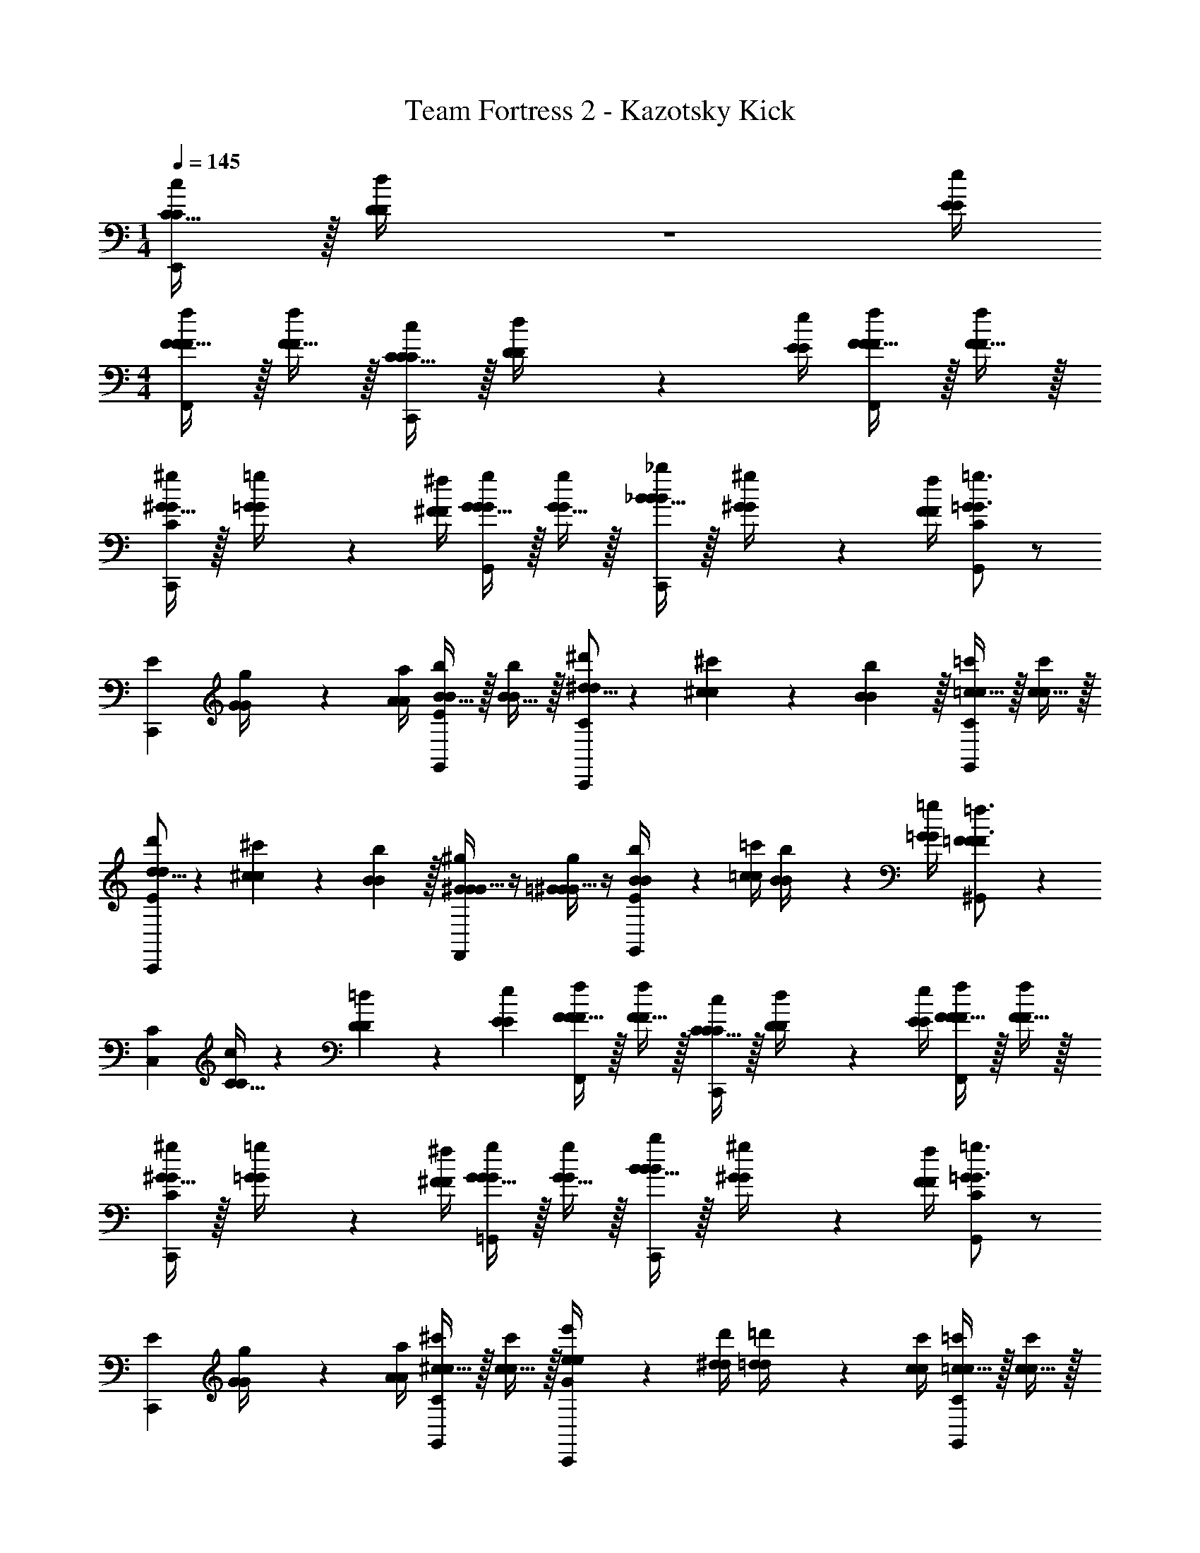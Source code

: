 X: 1
T: Team Fortress 2 - Kazotsky Kick
Z: ABC Generated by Starbound Composer v0.8.7
L: 1/4
M: 1/4
Q: 1/4=145
K: C
[C15/32C/c/E,,] z/32 [D2/9D/4d/4] z/36 [E/4e/4E/4] 
M: 4/4
[F15/32F/f/F/F,,] z/32 [F15/32F/f/] z/32 [C15/32C/c/C/C,,] z/32 [D2/9D/4d/4] z/36 [E/4e/4E/4] [F15/32F/f/F/F,,] z/32 [F15/32F/f/] z/32 
[^G15/32G/^g/C/C,,] z/32 [=G2/9G/4=g/4] z/36 [^F/4^f/4F/4] [G15/32G/g/G/G,,] z/32 [G15/32G/g/] z/32 [_B15/32B/_b/B/C,,] z/32 [^G2/9G/4^g/4] z/36 [F/4f/4F/4] [C/=G17/24G3/4=g3/4G,,] z/ 
[z/C,,E] [G2/9G/4g/4] z/36 [A/4a/4A/4] [B15/32B/b/E/G,,] z/32 [B15/32B/b/] z/32 [^d5/16d/3^d'/3C/C,,] z/48 [^c19/60c/3^c'/3] z/60 [B29/96B/3b/3] z/32 [=c15/32c/=c'/C/G,,] z/32 [c15/32c/c'/] z/32 
[d5/16d/3d'/3E/C,,] z/48 [^c19/60c/3^c'/3] z/60 [B29/96B/3b/3] z/32 [G/4^G15/32G/^g/F,,] z/4 [=G/4^G15/32G/g/] z/4 [B2/9B/4b/4E/G,,] z/36 [=c/4=c'/4c/4] [B2/9B/4b/4] z/36 [=G/4=g/4G/4] [=F17/24F3/4=f3/4^G,,F] z7/24 
[z/C,C] [C5/32C/6c/6] z/96 [D13/84D/6=d/6] z/84 [E/6e/6E/6] [F15/32F/f/F/F,,] z/32 [F15/32F/f/] z/32 [C15/32C/c/C/C,,] z/32 [D2/9D/4d/4] z/36 [E/4e/4E/4] [F15/32F/f/F/F,,] z/32 [F15/32F/f/] z/32 
[^G15/32G/^g/C/C,,] z/32 [=G2/9G/4=g/4] z/36 [^F/4^f/4F/4] [G15/32G/g/G/=G,,] z/32 [G15/32G/g/] z/32 [B15/32B/b/B/C,,] z/32 [^G2/9G/4^g/4] z/36 [F/4f/4F/4] [C/=G17/24G3/4=g3/4G,,] z/ 
[z/C,,E] [G2/9G/4g/4] z/36 [A/4a/4A/4] [^c15/32c/^c'/C/G,,] z/32 [c15/32c/c'/] z/32 [e2/9e/4e'/4G/C,,] z/36 [^d/4d'/4d/4] [=d2/9d/4=d'/4] z/36 [c/4c'/4c/4] [=c15/32c/=c'/C/G,,] z/32 [c15/32c/c'/] z/32 
[^c2/9c/4^c'/4E/E,,] z/36 [=c/4=c'/4c/4] [=B2/9B/4=b/4] z/36 [_B/4_b/4B/4] [C/4^G15/32G/^g/F,,] z/4 [C/4G15/32G/g/] z/4 [B2/9B/4b/4C/4C,,] z/36 [c/4c'/4c/4] [B2/9B/4b/4C/4] z/36 [=G/4=g/4G/4] [=F19/20F=fF,,C] z/20 
[C,,C] [c19/20cc'F,,F2] z/20 [c15/32c/c'/F,,] z/32 [c15/32c/c'/] z/32 [F/F19/20Ff^G,,] z/ 
[c15/32c/c'/C,,] z/32 [c15/32c/c'/] z/32 [^d15/32d/^d'/_B,/^F,,] z/32 [^c15/32c/^c'/] z/32 [=c15/32c/=c'/F,,] z/32 [^c15/32c/^c'/] z/32 [B19/20Bb_B,,] z/20 
[B,/4F,,/] z/4 [^C/4A,,/] z/4 [z/c19/20cc'B,,,] C/4 z/4 [^D/4c15/32c/c'/=G,,] z/4 [C/4c15/32c/c'/] z/4 [d15/32d/d'/^G,,] z/32 [c15/32c/c'/] z/32 
[=c15/32c/=c'/A,,] z/32 [^c15/32c/^c'/] z/32 [c15/32c/c'/C,] z/32 [=c15/32c/=c'/] z/32 [B15/32B/b/=G,,] z/32 [^G15/32G/^g/] z/32 [c15/32c/c'/C,] z/32 [B15/32B/b/] z/32 
[G15/32G/g/C,] z/32 [=G15/32G/=g/] z/32 [=C/c19/20cc'=F,,] C/ [c15/32c/c'/C/F,,] z/32 [c15/32c/c'/C/] z/32 [C/F19/20Ff^G,,] C/ 
[c15/32c/c'/F,/C,,] z/32 [c15/32c/c'/^C/] z/32 [d15/32d/d'/B,/=G,,] z/32 [^c15/32c/^c'/] z/32 [=c15/32c/=c'/G,,] z/32 [^c15/32c/^c'/] z/32 [B19/20BbB,,] z/20 
G,,/ ^F,,/ [=c19/20c=c'G,,] z/20 [c15/32c/c'/=C/C,,] z/32 [c15/32c/c'/C/] z/32 [B15/32B/b/C/F,,] z/32 [^G15/32G/^g/C/] z/32 
[=G15/32G/=g/C/F,,] z/32 [^G15/32G/^g/C/] z/32 [=F,,F2F57/20F3f3] F,, [F,/F,,] z/ 
C/4 z/4 C/4 z/4 [c2/9c/4c'/4G,,F2] z/36 [^c/4^c'/4c/4] [=c2/9c/4=c'/4] z/36 [B/4b/4B/4] [c2/9c/4c'/4G,,] z/36 [B/4b/4B/4] [G2/9G/4g/4] z/36 [=G/4=g/4G/4] [F19/20FfF,,F] z/20 
[z/F,] [F2/9F/4f/4] z/36 [^F/4^f/4F/4] [G15/32G/g/C,,B,] z/32 [^G15/32G/^g/] z/32 [B15/32B/b/C,,] z/32 [c15/32c/c'/] z/32 [^c15/32c/^c'/F,,] z/32 [B15/32B/b/] z/32 
[=c19/20c=c'F,,=F] z/20 [c2/9c/4c'/4F/^G,,] z/36 [^c/4^c'/4c/4] [=c2/9c/4=c'/4F/] z/36 [B/4b/4B/4] [c2/9c/4c'/4F/E,,] z/36 [B/4b/4B/4] [G2/9G/4g/4F/] z/36 [=G/4=g/4G/4] [F19/20F=fF,,F] z11/20 
[F2/9F/4f/4] z/36 [^G/4^g/4G/4] [c15/32c/c'/F,/C,,] z/32 [B15/32B/b/C/] z/32 [G15/32G/g/C/C,,] z/32 [=G15/32G/=g/C/] z/32 [F19/20FfF,,F] z/20 [C15/32C/c/E,,] z/32 
[=D2/9D/4=d/4] z/36 [E/4e/4E/4] [F15/32F/f/F/F,,] z/32 [F15/32F/f/] z/32 [C15/32C/c/C/C,,] z/32 [D2/9D/4d/4] z/36 [E/4e/4E/4] [F15/32F/f/F/F,,] z/32 [F15/32F/f/] z/32 [^G15/32G/^g/C/C,,] z/32 
[=G2/9G/4=g/4] z/36 [^F/4^f/4F/4] [G15/32G/g/G/=G,,] z/32 [G15/32G/g/] z/32 [B15/32B/b/B/C,,] z/32 [^G2/9G/4^g/4] z/36 [F/4f/4F/4] [C/=G17/24G3/4=g3/4G,,] z/ [z/C,,E] 
[G2/9G/4g/4] z/36 [A/4a/4A/4] [B15/32B/b/E/G,,] z/32 [B15/32B/b/] z/32 [^d5/16d/3d'/3C/C,,] z/48 [^c19/60c/3^c'/3] z/60 [B29/96B/3b/3] z/32 [=c15/32c/=c'/C/G,,] z/32 [c15/32c/c'/] z/32 [d5/16d/3d'/3E/C,,] z/48 [^c19/60c/3^c'/3] z/60 
[B29/96B/3b/3] z/32 [G/4^G15/32G/^g/F,,] z/4 [=G/4^G15/32G/g/] z/4 [B2/9B/4b/4E/G,,] z/36 [=c/4=c'/4c/4] [B2/9B/4b/4] z/36 [=G/4=g/4G/4] [=F17/24F3/4=f3/4^G,,F] z7/24 [z/C,C] [C5/32C/6c/6] z/96 
[D13/84D/6=d/6] z/84 [E/6e/6E/6] [F15/32F/f/F/F,,] z/32 [F15/32F/f/] z/32 [C15/32C/c/C/C,,] z/32 [D2/9D/4d/4] z/36 [E/4e/4E/4] [F15/32F/f/F/F,,] z/32 [F15/32F/f/] z/32 [^G15/32G/^g/C/C,,] z/32 [=G2/9G/4=g/4] z/36 
[^F/4^f/4F/4] [G15/32G/g/G/=G,,] z/32 [G15/32G/g/] z/32 [B15/32B/b/B/C,,] z/32 [^G2/9G/4^g/4] z/36 [F/4f/4F/4] [C/=G17/24G3/4=g3/4G,,] z/ [z/C,,E] [G2/9G/4g/4] z/36 
[A/4a/4A/4] [^c15/32c/^c'/C/G,,] z/32 [c15/32c/c'/] z/32 [e2/9e/4e'/4G/C,,] z/36 [^d/4d'/4d/4] [=d2/9d/4=d'/4] z/36 [c/4c'/4c/4] [=c15/32c/=c'/C/G,,] z/32 [c15/32c/c'/] z/32 [^c2/9c/4^c'/4E/E,,] z/36 [=c/4=c'/4c/4] [=B2/9B/4=b/4] z/36 
[_B/4_b/4B/4] [C/4^G15/32G/^g/F,,] z/4 [C/4G15/32G/g/] z/4 [B2/9B/4b/4C/4C,,] z/36 [c/4c'/4c/4] [B2/9B/4b/4C/4] z/36 [=G/4=g/4G/4] [=F19/20F=fF,,C] z/20 [C,,C] 
[c19/20cF,,c'2F2] z/20 [c15/32c/F,,] z/32 [c15/32c/] z/32 [F/F19/20Ff^G,,] z/ [c15/32c/c'/C,,] z/32 [c15/32c/c'/] z/32 
[^d15/32d/B,/^F,,^c'2] z/32 [^c15/32c/] z/32 [=c15/32c/F,,] z/32 [^c15/32c/] z/32 [B19/20BB,,b2] z/20 [B,/4F,,/] z/4 [^C/4A,,/] z/4 
[z/c19/20cB,,,c'2] C/4 z/4 [^D/4c15/32c/=G,,] z/4 [C/4c15/32c/] z/4 [d15/32d/^G,,^d'2] z/32 [c15/32c/] z/32 [=c15/32c/A,,] z/32 [^c15/32c/] z/32 
[c15/32c/C,=c'3] z/32 [=c15/32c/] z/32 [B15/32B/=G,,] z/32 [^G15/32G/] z/32 [c15/32c/C,] z/32 [B15/32B/] z/32 [G15/32G/^gC,] z/32 [=G15/32G/] z/32 
[=C/c19/20c=F,,c'2] C/ [c15/32c/C/F,,] z/32 [c15/32c/C/] z/32 [C/F19/20F^G,,f2] C/ [c15/32c/F,/C,,] z/32 [c15/32c/^C/] z/32 
[d15/32d/B,/=G,,d'2] z/32 [^c15/32c/] z/32 [=c15/32c/G,,] z/32 [^c15/32c/] z/32 [B19/20BB,,b2] z/20 G,,/ ^F,,/ 
[=c19/20cG,,c'2] z/20 [c15/32c/=C/C,,] z/32 [c15/32c/C/] z/32 [B15/32B/C/F,,=g2] z/32 [^G15/32G/C/] z/32 [=G15/32G/C/F,,] z/32 [^G15/32G/C/] z/32 
[=F,,F2F57/20F3f3] F,, [F,/F,,] z/ C/4 z/4 C/4 z/4 
[c2/9c/4c'/4G,,F2] z/36 [^c/4^c'/4c/4] [=c2/9c/4=c'/4] z/36 [B/4b/4B/4] [c2/9c/4c'/4G,,] z/36 [B/4b/4B/4] [G2/9G/4^g/4] z/36 [=G/4=g/4G/4] [F19/20FfF,,F] z/20 [z/F,] [F2/9F/4f/4] z/36 [^F/4^f/4F/4] 
[G15/32G/g/C,,B,] z/32 [^G15/32G/^g/] z/32 [B15/32B/b/C,,] z/32 [c15/32c/c'/] z/32 [^c15/32c/^c'/F,,] z/32 [B15/32B/b/] z/32 [=c19/20c=c'F,,=F] z/20 
[c2/9c/4c'/4F/^G,,] z/36 [^c/4^c'/4c/4] [=c2/9c/4=c'/4F/] z/36 [B/4b/4B/4] [c2/9c/4c'/4F/E,,] z/36 [B/4b/4B/4] [G2/9G/4g/4F/] z/36 [=G/4=g/4G/4] [F19/20F=fF,,F] z11/20 [F2/9F/4f/4] z/36 [^G/4^g/4G/4] 
[c15/32c/c'/C/C,,] z/32 [B15/32B/b/^C/] z/32 [G15/32G/g/^F,/C,,] z/32 [=G15/32G/=g/=C/] z/32 [F19/20FfF,,F] 
